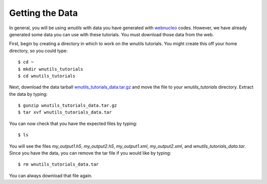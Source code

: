 .. _data:

Getting the Data
================

In general, you will be using `wnutils` with data you have generated with
`webnucleo <https://sourceforge.net/u/mbradle/blog>`_ codes.  However,
we have already generated some data you can use with these tutorials.
You must download those data from the web.

First, begin by creating a directory in which to work on the wnutils tutorials.
You might create this off your home directory, so you could type::

    $ cd ~
    $ mkdir wnutils_tutorials
    $ cd wnutils_tutorials

Next, download the data tarball
`wnutils_tutorials_data.tar.gz <http://nucnet-tools.sourceforge.net/data_pub/tutorials/wnutils/2018-06-09/wnutils_tutorials_data.tar.gz>`_
and move the file to your `wnutils_tutorials` directory.  Extract the
data by typing::

    $ gunzip wnutils_tutorials_data.tar.gz
    $ tar xvf wnutils_tutorials_data.tar

You can now check that you have the expected files by typing::

    $ ls

You will see the files `my_output1.h5`, `my_output2.h5`,
`my_output1.xml`, `my_output2.xml`,
and `wnutils_tutorials_data.tar`.  Since you have the data, you can remove
the tar file if you would like by typing::

    $ rm wnutils_tutorials_data.tar

You can always download that file again.

..
    Command to generate my_output.xml:

    ./single_zone_network @xml.rsp

    with xml.rsp in the sourceforge directory.

    Command to generate my_output.h5:

    ./multi_zone_network @h5.rsp  (compiled with exponential_t9_rho)

    with h5.rsp in the sourceforge directory.  Put master.h there as well.

